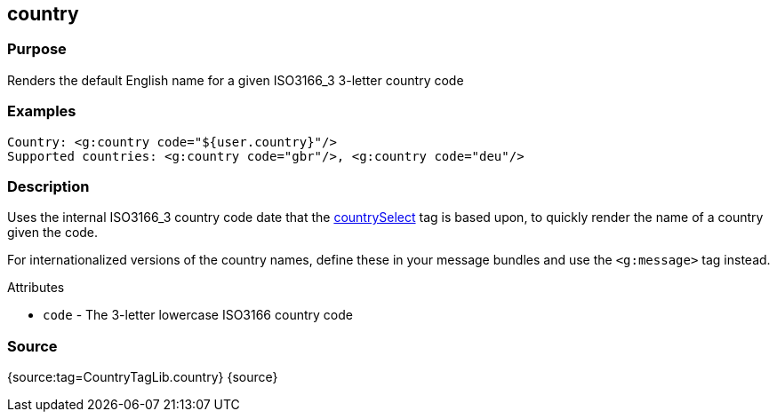 
== country



=== Purpose


Renders the default English name for a given ISO3166_3 3-letter country code


=== Examples


[source,xml]
----
Country: <g:country code="${user.country}"/>
Supported countries: <g:country code="gbr"/>, <g:country code="deu"/>
----


=== Description


Uses the internal ISO3166_3 country code date that the link:../ref/Tags/countrySelect.html[countrySelect] tag is based upon, to quickly render the name of a country given the code.

For internationalized versions of the country names, define these in your message bundles and use the `<g:message>` tag instead.

Attributes

* `code` - The 3-letter lowercase ISO3166 country code


=== Source


{source:tag=CountryTagLib.country}
{source}
